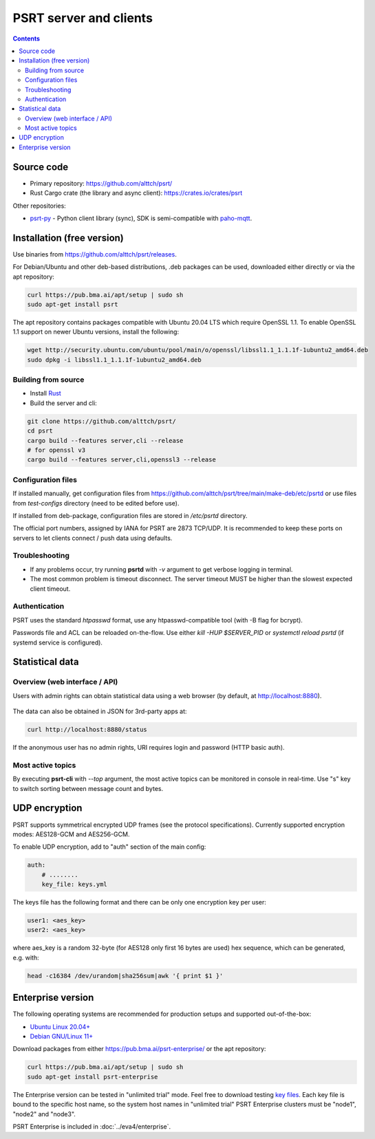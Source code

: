 PSRT server and clients
***********************

.. contents::

Source code
===========

* Primary repository: https://github.com/alttch/psrt/
* Rust Cargo crate (the library and async client): https://crates.io/crates/psrt

Other repositories:

* `psrt-py <https://github.com/alttch/psrt-py>`_ - Python client library
  (sync), SDK is semi-compatible with `paho-mqtt
  <https://github.com/eclipse/paho.mqtt.python>`_.

.. _psrt_install:

Installation (free version)
===========================

Use binaries from https://github.com/alttch/psrt/releases.

For Debian/Ubuntu and other deb-based distributions, .deb packages can be used,
downloaded either directly or via the apt repository:

.. code:: shell

    curl https://pub.bma.ai/apt/setup | sudo sh
    sudo apt-get install psrt

The apt repository contains packages compatible with Ubuntu 20.04 LTS which
require OpenSSL 1.1. To enable OpenSSL 1.1 support on newer Ubuntu versions,
install the following:

.. code:: shell

   wget http://security.ubuntu.com/ubuntu/pool/main/o/openssl/libssl1.1_1.1.1f-1ubuntu2_amd64.deb
   sudo dpkg -i libssl1.1_1.1.1f-1ubuntu2_amd64.deb

.. _psrt_compile:

Building from source
--------------------

* Install `Rust <https://www.rust-lang.org/tools/install>`_
* Build the server and cli:

.. code:: shell

    git clone https://github.com/alttch/psrt/
    cd psrt
    cargo build --features server,cli --release
    # for openssl v3
    cargo build --features server,cli,openssl3 --release

.. _psrt_config:

Configuration files
-------------------

If installed manually, get configuration files from
https://github.com/alttch/psrt/tree/main/make-deb/etc/psrtd or use files from
*test-configs* directory (need to be edited before use).

If installed from deb-package, configuration files are stored in */etc/psrtd*
directory.

The official port numbers, assigned by IANA for PSRT are 2873 TCP/UDP. It is
recommended to keep these ports on servers to let clients connect / push data
using defaults.

Troubleshooting
---------------

* If any problems occur, try running **psrtd** with *-v* argument to get
  verbose logging in terminal.

* The most common problem is timeout disconnect. The server timeout MUST be
  higher than the slowest expected client timeout.

Authentication
--------------

PSRT uses the standard *htpasswd* format, use any htpasswd-compatible tool
(with -B flag for bcrypt).

Passwords file and ACL can be reloaded on-the-flow. Use either *kill -HUP
$SERVER_PID* or *systemctl reload psrtd* (if systemd service is configured).

Statistical data
================

Overview (web interface / API)
------------------------------

Users with admin rights can obtain statistical data using a web browser (by
default, at http://localhost:8880).

.. figure:: ss/web_status.png
    :width: 465px

The data can also be obtained in JSON for 3rd-party apps at:

.. code:: shell

    curl http://localhost:8880/status

If the anonymous user has no admin rights, URI requires login and password
(HTTP basic auth).

Most active topics
------------------

By executing **psrt-cli** with *--top* argument, the most active topics can be
monitored in console in real-time. Use "s" key to switch sorting between
message count and bytes.

.. figure:: ss/cli_top.png
    :width: 535px

UDP encryption
==============

PSRT supports symmetrical encrypted UDP frames (see the protocol
specifications). Currently supported encryption modes: AES128-GCM and
AES256-GCM.

To enable UDP encryption, add to "auth" section of the main config:

.. code:: yaml

    auth:
        # ........
        key_file: keys.yml

The keys file has the following format and there can be only one encryption key
per user:

.. code:: yaml

    user1: <aes_key>
    user2: <aes_key>

where aes\_key is a random 32-byte (for AES128 only first 16 bytes are used)
hex sequence, which can be generated, e.g. with:

.. code:: shell

    head -c16384 /dev/urandom|sha256sum|awk '{ print $1 }'

.. _psrt_enterprise:

Enterprise version
==================

The following operating systems are recommended for production setups and
supported out-of-the-box:

* `Ubuntu Linux 20.04+ <https://ubuntu.com>`_
* `Debian GNU/Linux 11+ <https://www.debian.org>`_

Download packages from either https://pub.bma.ai/psrt-enterprise/ or the apt
repository:

.. code:: shell

    curl https://pub.bma.ai/apt/setup | sudo sh
    sudo apt-get install psrt-enterprise

The Enterprise version can be tested in "unlimited trial" mode. Feel free to
download testing `key files
<https://github.com/alttch/psrt/tree/main/enterprise-keys>`_. Each key file is
bound to the specific host name, so the system host names in "unlimited trial"
PSRT Enterprise clusters must be "node1", "node2" and "node3".

PSRT Enterprise is included in :doc:`../eva4/enterprise`.
